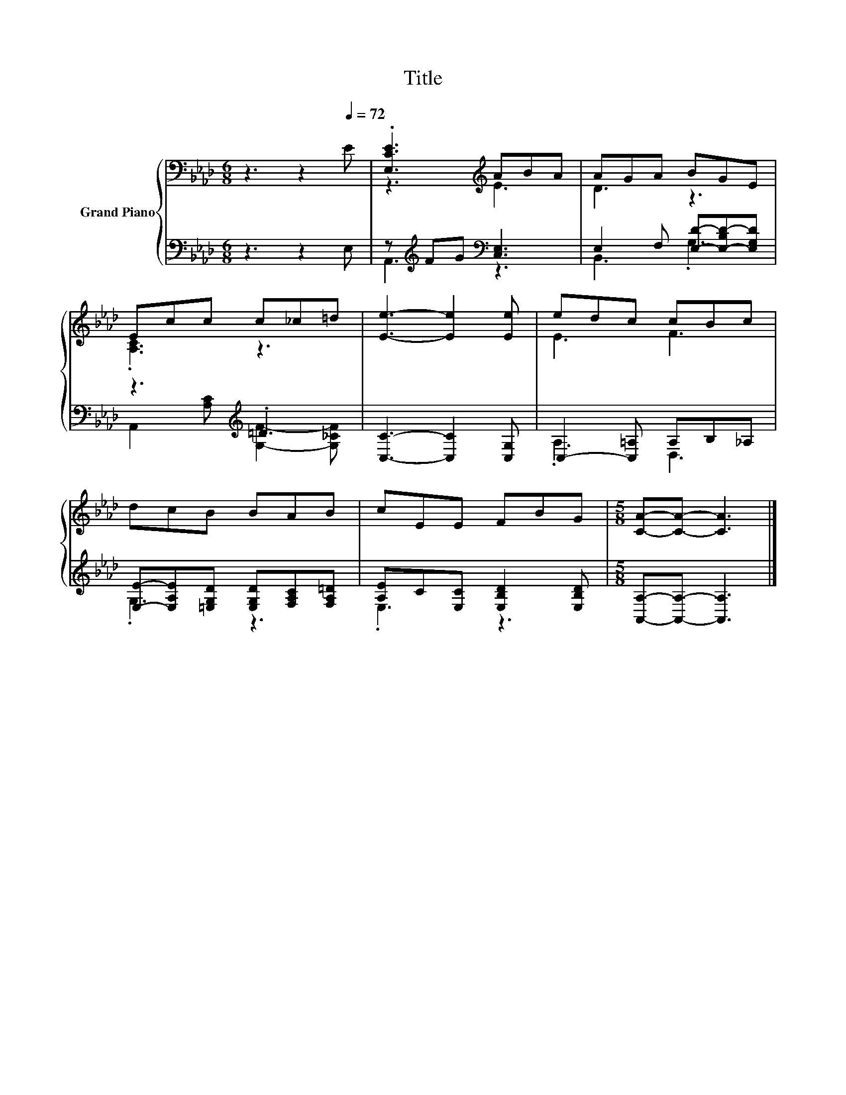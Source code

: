 X:1
T:Title
%%score { ( 1 3 ) | ( 2 4 ) }
L:1/8
M:6/8
K:Ab
V:1 bass nm="Grand Piano"
V:3 bass 
V:2 bass 
V:4 bass 
V:1
 z3 z2[Q:1/4=72] E | .[E,CE]3[K:treble] ABA | AGA BGE | Ecc c_c=d | [Ee]3- [Ee]2 [Ee] | edc cBc | %6
 dcB BAB | cEE FBG |[M:5/8] [CA]-[CA]- [CA]3 |] %9
V:2
 z3 z2 E, | z[K:treble] FG[K:bass] [C,E,]3 | E,2 F, [E,D]-[E,-B,D-][E,G,D] | z3[K:treble] .=D3 | %4
 [C,C]3- [C,C]2 [C,G,] | C,2- [C,=A,] A,B,_A, | [E,E]-[E,A,E][=E,G,D] [E,G,D][F,A,C][F,A,=D] | %7
 [A,E]C[E,C] [E,B,D]2 [E,B,D] |[M:5/8] [A,,A,]-[A,,A,]- [A,,A,]3 |] %9
V:3
 x6 | z3[K:treble] E3 | D3 z3 | .[A,C]3 z3 | x6 | E3 F3 | x6 | x6 |[M:5/8] x5 |] %9
V:4
 x6 | A,,3[K:treble][K:bass] z3 | B,,3 .G,3 | A,,2[K:treble] [A,C] [G,F]2- [G,_CF] | x6 | %5
 .A,3 D,3 | .G,3 z3 | .E,3 z3 |[M:5/8] x5 |] %9


